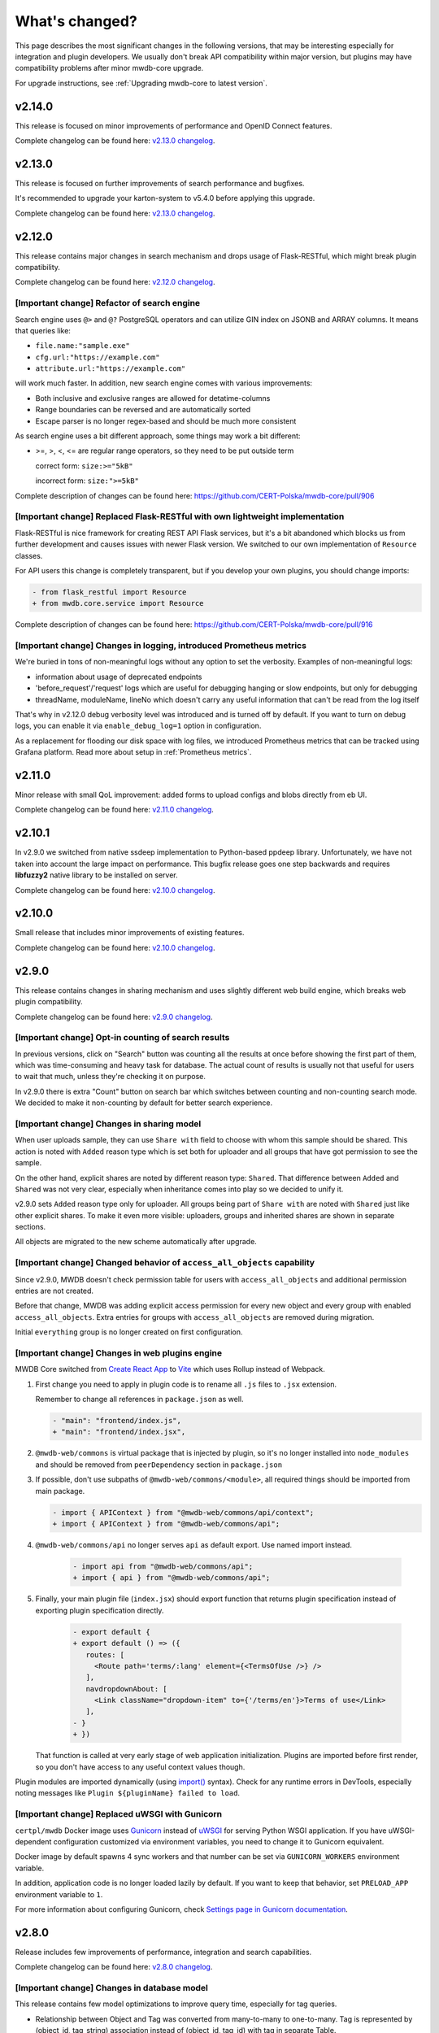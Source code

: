 What's changed?
===============

This page describes the most significant changes in the following versions, that may be interesting especially for
integration and plugin developers. We usually don't break API compatibility within major version, but plugins may
have compatibility problems after minor mwdb-core upgrade.

For upgrade instructions, see :ref:`Upgrading mwdb-core to latest version`.

v2.14.0
-------

This release is focused on minor improvements of performance and OpenID Connect features.

Complete changelog can be found here: `v2.13.0 changelog <https://github.com/CERT-Polska/mwdb-core/releases/tag/v2.14.0>`_.

v2.13.0
-------

This release is focused on further improvements of search performance and bugfixes.

It's recommended to upgrade your karton-system to v5.4.0 before applying this upgrade.

Complete changelog can be found here: `v2.13.0 changelog <https://github.com/CERT-Polska/mwdb-core/releases/tag/v2.13.0>`_.

v2.12.0
-------

This release contains major changes in search mechanism and drops usage of Flask-RESTful, which might break plugin
compatibility.

Complete changelog can be found here: `v2.12.0 changelog <https://github.com/CERT-Polska/mwdb-core/releases/tag/v2.12.0>`_.

[Important change] Refactor of search engine
~~~~~~~~~~~~~~~~~~~~~~~~~~~~~~~~~~~~~~~~~~~~

Search engine uses ``@>`` and ``@?`` PostgreSQL operators and can utilize GIN index on JSONB and ARRAY columns. It means that queries like:

- ``file.name:"sample.exe"``
- ``cfg.url:"https://example.com"``
- ``attribute.url:"https://example.com"``

will work much faster. In addition, new search engine comes with various improvements:

- Both inclusive and exclusive ranges are allowed for detatime-columns
- Range boundaries can be reversed and are automatically sorted
- Escape parser is no longer regex-based and should be much more consistent

As search engine uses a bit different approach, some things may work a bit different:

- >=, >, <, <= are regular range operators, so they need to be put outside term

  correct form: ``size:>="5kB"``

  incorrect form: ``size:">=5kB"``

Complete description of changes can be found here: https://github.com/CERT-Polska/mwdb-core/pull/906

[Important change] Replaced Flask-RESTful with own lightweight implementation
~~~~~~~~~~~~~~~~~~~~~~~~~~~~~~~~~~~~~~~~~~~~~~~~~~~~~~~~~~~~~~~~~~~~~~~~~~~~~

Flask-RESTful is nice framework for creating REST API Flask services, but it's a bit abandoned which blocks us
from further development and causes issues with newer Flask version. We switched to our own implementation of ``Resource`` classes.

For API users this change is completely transparent, but if you develop your own plugins, you should change imports:

.. code-block:: diff

   - from flask_restful import Resource
   + from mwdb.core.service import Resource

Complete description of changes can be found here: https://github.com/CERT-Polska/mwdb-core/pull/916

[Important change] Changes in logging, introduced Prometheus metrics
~~~~~~~~~~~~~~~~~~~~~~~~~~~~~~~~~~~~~~~~~~~~~~~~~~~~~~~~~~~~~~~~~~~~

We're buried in tons of non-meaningful logs without any option to set the verbosity. Examples of non-meaningful logs:

- information about usage of deprecated endpoints
- 'before_request'/'request' logs which are useful for debugging hanging or slow endpoints, but only for debugging
- threadName, moduleName, lineNo which doesn't carry any useful information that can't be read from the log itself

That's why in v2.12.0 debug verbosity level was introduced and is turned off by default. If you want to turn on
debug logs, you can enable it via ``enable_debug_log=1`` option in configuration.

As a replacement for flooding our disk space with log files, we introduced Prometheus metrics that can be
tracked using Grafana platform. Read more about setup in :ref:`Prometheus metrics`.

v2.11.0
-------

Minor release with small QoL improvement: added forms to upload configs and blobs directly from eb UI.

Complete changelog can be found here: `v2.11.0 changelog <https://github.com/CERT-Polska/mwdb-core/releases/tag/v2.11.0>`_.


v2.10.1
-------

In v2.9.0 we switched from native ssdeep implementation to Python-based ppdeep library. Unfortunately, we have not taken
into account the large impact on performance. This bugfix release goes one step backwards and requires **libfuzzy2**
native library to be installed on server.

Complete changelog can be found here: `v2.10.0 changelog <https://github.com/CERT-Polska/mwdb-core/releases/tag/v2.10.0>`_.


v2.10.0
-------

Small release that includes minor improvements of existing features.

Complete changelog can be found here: `v2.10.0 changelog <https://github.com/CERT-Polska/mwdb-core/releases/tag/v2.10.0>`_.

v2.9.0
------

This release contains changes in sharing mechanism and uses slightly different web build engine, which breaks web plugin
compatibility.

Complete changelog can be found here: `v2.9.0 changelog <https://github.com/CERT-Polska/mwdb-core/releases/tag/v2.9.0>`_.

[Important change] Opt-in counting of search results
~~~~~~~~~~~~~~~~~~~~~~~~~~~~~~~~~~~~~~~~~~~~~~~~~~~~

In previous versions, click on "Search" button was counting all the results at once before showing the first part of them,
which was time-consuming and heavy task for database. The actual count of results is usually not that useful for users to
wait that much, unless they're checking it on purpose.

In v2.9.0 there is extra "Count" button on search bar which switches between counting and non-counting search mode.
We decided to make it non-counting by default for better search experience.

[Important change] Changes in sharing model
~~~~~~~~~~~~~~~~~~~~~~~~~~~~~~~~~~~~~~~~~~~

When user uploads sample, they can use ``Share with`` field to choose with whom this sample should be shared. This action
is noted with ``Added`` reason type which is set both for uploader and all groups that have got permission to see the sample.

On the other hand, explicit shares are noted by different reason type: ``Shared``. That difference between ``Added`` and
``Shared`` was not very clear, especially when inheritance comes into play so we decided to unify it.

v2.9.0 sets ``Added`` reason type only for uploader. All groups being part of ``Share with`` are noted with ``Shared`` just like
other explicit shares. To make it even more visible: uploaders, groups and inherited shares are shown in separate sections.

.. image:: _static/sharing-v290.png
   :target: _static/sharing-v290.png
   :alt: Shares box in v2.9.0

All objects are migrated to the new scheme automatically after upgrade.

[Important change] Changed behavior of ``access_all_objects`` capability
~~~~~~~~~~~~~~~~~~~~~~~~~~~~~~~~~~~~~~~~~~~~~~~~~~~~~~~~~~~~~~~~~~~~~~~~

Since v2.9.0, MWDB doesn't check permission table for users with ``access_all_objects`` and additional permission entries are not created.

Before that change, MWDB was adding explicit access permission for every new object and every group with enabled ``access_all_objects``.
Extra entries for groups with ``access_all_objects`` are removed during migration.

Initial ``everything`` group is no longer created on first configuration.

[Important change] Changes in web plugins engine
~~~~~~~~~~~~~~~~~~~~~~~~~~~~~~~~~~~~~~~~~~~~~~~~

MWDB Core switched from `Create React App <https://create-react-app.dev/>`_ to `Vite <https://vitejs.dev/>`_ which uses
Rollup instead of Webpack.

1. First change you need to apply in plugin code is to rename all ``.js`` files to ``.jsx`` extension.

   Remember to change all references in ``package.json`` as well.

   .. code-block:: diff

      - "main": "frontend/index.js",
      + "main": "frontend/index.jsx",

2. ``@mwdb-web/commons`` is virtual package that is injected by plugin, so it's no longer installed into ``node_modules`` and
   should be removed from ``peerDependency`` section in ``package.json``

3. If possible, don't use subpaths of ``@mwdb-web/commons/<module>``, all required things should be imported from main package.

   .. code-block:: diff

      - import { APIContext } from "@mwdb-web/commons/api/context";
      + import { APIContext } from "@mwdb-web/commons/api";

4. ``@mwdb-web/commons/api`` no longer serves ``api`` as default export. Use named import instead.

    .. code-block:: diff

       - import api from "@mwdb-web/commons/api";
       + import { api } from "@mwdb-web/commons/api";

5. Finally, your main plugin file (``index.jsx``) should export function that returns plugin specification instead of
   exporting plugin specification directly.

    .. code-block:: diff

       - export default {
       + export default () => ({
          routes: [
            <Route path='terms/:lang' element={<TermsOfUse />} />
          ],
          navdropdownAbout: [
            <Link className="dropdown-item" to={'/terms/en'}>Terms of use</Link>
          ],
       - }
       + })

   That function is called at very early stage of web application initialization.
   Plugins are imported before first render, so you don't have access to any useful context values though.

Plugin modules are imported dynamically (using `import() <https://developer.mozilla.org/en-US/docs/Web/JavaScript/Reference/Operators/import>`_ syntax).
Check for any runtime errors in DevTools, especially noting messages like ``Plugin ${pluginName} failed to load``.

[Important change] Replaced uWSGI with Gunicorn
~~~~~~~~~~~~~~~~~~~~~~~~~~~~~~~~~~~~~~~~~~~~~~~

``certpl/mwdb`` Docker image uses `Gunicorn <https://docs.gunicorn.org/en/stable/index.html>`_ instead of `uWSGI <https://uwsgi-docs.readthedocs.io/en/latest/>`_
for serving Python WSGI application. If you have uWSGI-dependent configuration customized via environment variables, you need to change it
to Gunicorn equivalent.

Docker image by default spawns 4 sync workers and that number can be set via ``GUNICORN_WORKERS`` environment variable.

In addition, application code is no longer loaded lazily by default. If you want to keep that behavior, set ``PRELOAD_APP`` environment variable to ``1``.

For more information about configuring Gunicorn, check `Settings page in Gunicorn documentation <https://docs.gunicorn.org/en/stable/settings.html#>`_.

v2.8.0
------

Release includes few improvements of performance, integration and search capabilities.

Complete changelog can be found here: `v2.8.0 changelog <https://github.com/CERT-Polska/mwdb-core/releases/tag/v2.8.0>`_.

[Important change] Changes in database model
~~~~~~~~~~~~~~~~~~~~~~~~~~~~~~~~~~~~~~~~~~~~

This release contains few model optimizations to improve query time, especially for tag queries.

- Relationship between Object and Tag was converted from many-to-many to one-to-many. Tag is represented by (object_id, tag_string) association instead of (object_id, tag_id) with tag in separate Table.
- Inheritance model is single-table based instead of join-based. All information is contained in single table Object instead of using separate tables for specialized fields, joined with common primary key.

Database migration may take a while during upgrade and requires extra space (~70% more) because major data must be copied from one table to another.

It's also recommended to **make a database backup before upgrade**.

[New feature] Rich attributes rendering
~~~~~~~~~~~~~~~~~~~~~~~~~~~~~~~~~~~~~~~

Starting from v2.8.0, MWDB Core supports rich attribute value rendering. For more information, see :ref:`Rich attributes guide`.

[Important change] Upgrade to Karton v5.0.0
~~~~~~~~~~~~~~~~~~~~~~~~~~~~~~~~~~~~~~~~~~~

Changed name of ``karton.ini`` section that contains S3 client configuration from ``[minio]`` to ``[s3]``.

In addition to this, you need to add a URI scheme to the address field and remove the secure field. If secure was 0, correct scheme is http://. If secure was 1, use https://.

.. code-block:: diff

    - [minio]
    + [s3]
      access_key = karton-test-access
      secret_key = karton-test-key
    - address = localhost:9000
    + address = http://localhost:9000
      bucket = karton
    - secure = 0

v5.0.0 maps ``[minio]`` configuration to correct ``[s3]`` configuration internally, but ``[minio]`` scheme is considered deprecated and can be removed in further major release.

v2.7.0
------

Release includes few improvements of security, integration and search capabilities.

Complete changelog can be found here: `v2.7.0 changelog <https://github.com/CERT-Polska/mwdb-core/releases/tag/v2.7.0>`_.

[Important change] Changed API key generation and handling
~~~~~~~~~~~~~~~~~~~~~~~~~~~~~~~~~~~~~~~~~~~~~~~~~~~~~~~~~~

MWDB Core uses JWT tokens for various resources that require special authorization. One of them is managed
directly by the end user: API keys. In this release, we slightly changed the implementation to improve security and
make them more compliant with `RFC7519 <https://datatracker.ietf.org/doc/html/rfc7519>`_.

That's why it's recommended to regenerate your API keys at some point after upgrade. All previously generated API keys
will be honored by further 2.x.x releases of MWDB Core, but should be considered deprecated.

The next important change is that API key token is shown **only just after creation** and token can't be regenerated for
existing API key.

[New feature] Configurable rate limits
~~~~~~~~~~~~~~~~~~~~~~~~~~~~~~~~~~~~~~

From now, you doesn't have to rely on arbitrary hardcoded rate limits like before 2.7.0. Now, you're open to configure it
depending on your needs. You can use different limits for specific endpoints and HTTP methods.

For more information, read :ref:`Rate limit configuration` section.

[New feature] Relative date-time ranges in search
~~~~~~~~~~~~~~~~~~~~~~~~~~~~~~~~~~~~~~~~~~~~~~~~~

v2.7.0 comes with the next improvements in search. The new thing is support for relative date-time ranges.

.. code-block::

   upload_time:>=2h or upload_time:[2h TO *]

For more information, read :ref:`Query syntax: relative timestamps`.

[Improvement] New object hooks accessible for plugins
~~~~~~~~~~~~~~~~~~~~~~~~~~~~~~~~~~~~~~~~~~~~~~~~~~~~~

In previous versions, MWDB Core was able to notify your plugins only of limited set of simple actions like creation of
the new object, added tag or comment. From v2.7.0 you are able to integrate with much broader set of actions including
object removals, changes in attributes and even administrative actions like creation of new user account.

Complete list of hooks can be found in :ref:`Available hooks` section.

v2.6.0
------

This release implements multiple feature requests and improvements. The most noteworthy are support for OpenID Connect authentication
and new Attribute API that allows to store whole JSON objects as attribute values.

Another noticeable change is redesigned Shares box. In addition, we swapped the positions of Attributes box and Shares box, so
main part of view contains the most important information about object. In future, we plan to enrich attributes with extended
rendering features, so you can place and visualize complete analysis report just by using Attributes feature. If you have any
ideas regarding that, `let us know by creating an issue <https://github.com/CERT-Polska/mwdb-core/issues>`_!

Complete changelog can be found here: `v2.6.0 changelog <https://github.com/CERT-Polska/mwdb-core/releases/tag/v2.6.0>`_.

[New feature] Support for OpenID Connect authentication
~~~~~~~~~~~~~~~~~~~~~~~~~~~~~~~~~~~~~~~~~~~~~~~~~~~~~~~

Users can bind their MWDB accounts with external identity provider, so they can authenticate via corporate Single Sign-On.

Feature was tested on Keycloak, but feature should support other OpenID Providers as well.

For more instructions, read :ref:`OpenID Connect authentication (Single Sign-On)`.

[New feature] New Attribute API - support for JSON values
~~~~~~~~~~~~~~~~~~~~~~~~~~~~~~~~~~~~~~~~~~~~~~~~~~~~~~~~~

Before 2.6.0, attributes supported only relatively short key-value string pairs and there were no good place for complex
structures like:

- enrichments from other services
- file static analysis information like code signing, sections, list of resources
- information about produced dumps from sandbox
- `apivectors <https://malpedia.caad.fkie.fraunhofer.de/apiqr/>`_

That's why we decided to migrate from plain strings to `JSONB type <https://www.postgresql.org/docs/14/datatype-json.html>`_.
in internal attribute value representation. We also designed a new Attribute API to operate on JSON objects rather than
simple values.

.. image:: _static/json-attribute-add.png
   :target: _static/json-attribute-add.png
   :alt: Adding JSON attribute

.. image:: _static/json-attribute.png
   :target: _static/json-attribute.png
   :alt: JSON attribute

Attribute API is the new set of endpoints and request fields. You can easily recognize them as we name them `attributes`
instead of `meta(keys)`.

.. image:: _static/attribute-swagger.png
   :target: _static/attribute-swagger.png
   :alt: Attribute API in Docs

For compatibility reasons: deprecated Metakey API just coerces object values to strings. Keep in mind that strings
`'{"foo": "bar"}'` and objects `{"foo": "bar"}` are indistinguishable after type coercion, so don't use that API for
attribute keys that are intended to contain JSON objects.

Because of used representation, JSON dictionaries are not ordered. Attribute key still behaves as set: all values under the same attribute key are guaranteed to be unique and
when we try to add the same value twice, the second one won't be added.

Attribute API exposes attribute value identifier that can be used for removing the specific attribute value. Metakeys were identified directly by `key, value` tuple
but it wasn't convenient for objects because these values can be pretty huge.

.. image:: _static/json-attribute-response.png
   :target: _static/json-attribute-response.png
   :alt: Attribute API response with exposed id

More information can be found in `#413 feature draft on Github <https://github.com/CERT-Polska/mwdb-core/issues/413>`_. At the time of
2.6.0 release, not all planned Attribute API extensions are implemented, but we're going to deliver them in future.

[New feature] Configurable timeouts in MWDB Core
~~~~~~~~~~~~~~~~~~~~~~~~~~~~~~~~~~~~~~~~~~~~~~~~

Before 2.6.0, all MWDB Core timeouts were hardcoded directly in Web client code:

- 8 seconds timeout for API endpoints
- 60 seconds timeout for file upload

Timeout only interrupted HTTP request processing, but all SQL statements were still
processed on the backend. In addition, it wasn't enforced for other REST API clients.

In 2.6.0, we introduced set of timeouts that are configured on backend side:

- ``statement_timeout`` (integer) - If set, database server aborts any SQL statement that takes more than the specified number of milliseconds.
- ``file_upload_timeout`` (integer) - File upload process will be terminated by Web client if it takes more than this parameter value in milliseconds. Default value is 60000 ms.
- ``request_timeout`` (integer) - HTTP request will be terminated by Web client if it takes more than this parameter value in milliseconds. Default value is 20000 ms.

If you want to enforce effective timeout on the backend, set ``statement_timeout`` to non-zero value, but keep in mind that it may interrupt some long-running operations.
Other timeouts are suggestions for REST API client (exposed via ``/api/server``) and are set on Web client level.

Default Web timeout is now a bit longer and set to 20 seconds instead of 8 seconds.

[New feature] Storing alternative names for sample
~~~~~~~~~~~~~~~~~~~~~~~~~~~~~~~~~~~~~~~~~~~~~~~~~~

MWDB stores all unique names for sample that it was uploaded with. They are exposed via "Variant file names" field in Web UI object view.

.. image:: _static/alt_names.png
   :target: _static/alt_names.png
   :alt: Variant file names in sample view

[New feature] Transactional tag adding along with object upload
~~~~~~~~~~~~~~~~~~~~~~~~~~~~~~~~~~~~~~~~~~~~~~~~~~~~~~~~~~~~~~~

From 2.6.0 you can include tags as additional upload arguments. Previously that feature was supported only for attributes.

In that way, new object will appear in repository with all tags set via single database transaction, so you can avoid
race-conditions when tags are required immediately after object is spawned.

.. code-block:: python

    from mwdblib import MWDB  # >= 4.0.0

    mwdb = MWDB()
    ...
    mwdb.upload_file("sample", contents, tags=["vt:unknown"])


[New feature] New search features
~~~~~~~~~~~~~~~~~~~~~~~~~~~~~~~~~

2.6.0 release comes with new handful search fields:

- ```comment_author:<login>``` search field that allows to search for objects commented by selected user
- ```upload_count:<number>``` search field that allows to search for objects related with more than N different user uploads.
- ```multi:``` search field that allows to search for multiple hashes separated by spaces

The last one is used by Web client to automatically transform copy-pasted hashes, placed in search field.

v2.5.0
------

Small release that includes minor improvements on Karton integrations and other existing features.

Complete changelog can be found here: `v2.5.0 changelog <https://github.com/CERT-Polska/mwdb-core/releases/tag/v2.5.0>`_.

v2.4.0
------

Small release that includes minor improvements of existing features.

Complete changelog can be found here: `v2.4.0 changelog <https://github.com/CERT-Polska/mwdb-core/releases/tag/v2.4.0>`_.

v2.3.0
------

This release is focused mainly on MWDB administration improvements and further UI refactoring.
In addiition, Karton integration is now available out-of-the-box, without need of extra plugins.

Complete changelog can be found here: `v2.3.0 changelog <https://github.com/CERT-Polska/mwdb-core/releases/tag/v2.3.0>`_.

[New feature] Built-in Karton integration
~~~~~~~~~~~~~~~~~~~~~~~~~~~~~~~~~~~~~~~~~

Karton integration is now included as a built-in part of MWDB Core. In addition, MWDB-Core 2.3.0 includes automatic migration spawned on ``mwdb-core configure`` for ``mwdb-plugin-karton`` users.

If you use ``mwdb-plugin-karton`` in your setup: remove the plugin before upgrade. For more instructions, read :ref:`Karton integration guide`.

[New feature] ``registered`` group
~~~~~~~~~~~~~~~~~~~~~~~~~~~~~~~~~~

Before v2.3.0, it was difficult to setup guest accounts. To implement that, we added new capabilities:

- ``adding_files`` which is required for file upload
- ``manage_profile`` which is required for changes in user authentication (API keys, reset password)
- ``personalize`` that enables personalization features like Favorites or Quick queries.

But it was still painful to manage having only ``public`` group, which defines capabilities for all users in MWDB. That's why we created
new predefined group called ``registered``. Within migration, all capabilities are moved to ``registered`` group (with new one enabled)
and all existing users are added to that group.

``registered`` group behavior is similar to ``public``: new users are added by default and don't see each other within the group.
The only difference is that ``registered`` group is mutable, so any user can be easily removed from ``registered``.

By removing ``registered`` membership, you can make guest account with disabled file upload and personalization features!

If you don't like the split between ``public`` and ``registered`` in your instance, you can just remove the ``registered`` group and 
manually recover capabilities settings in ``public``.

[API] Plugin information is no longer available for non-admin users
~~~~~~~~~~~~~~~~~~~~~~~~~~~~~~~~~~~~~~~~~~~~~~~~~~~~~~~~~~~~~~~~~~~

Plugin information was moved from ``/api/server`` endpoint to ``/api/server/admin``. Information was also moved from ``/about`` to the new ``/settings`` view in UI.

In addition ``/api/docs`` also requires authentication.

[API] Removed ``managing_attributes`` capability
~~~~~~~~~~~~~~~~~~~~~~~~~~~~~~~~~~~~~~~~~~~~~~~~

``managing_attributes`` behavior was inconsistent, because ``manage_users`` was still required e.g. to set up permissions for attribute key. From now, ``manage_users`` is required for
all administration tasks, including setting up new attribute keys.

v2.2.0
------

In 2.2.0 frontend part was heavily refactored, so some Web plugins may stop working properly without proper upgrade.

Follow the sections below to learn about the most important changes.

Complete changelog can be found here: [v2.2.0 changelog](https://github.com/CERT-Polska/mwdb-core/releases/tag/v2.2.0)

[New feature] Remote API feature
~~~~~~~~~~~~~~~~~~~~~~~~~~~~~~~~

There is new feature that allows to connect directly to the other MWDB Core instance (e.g. mwdb.cert.pl).
This allows us to pull or push objects and discover new objects in the remote repository. At the time of release, feature is considered **beta** so
don't rely too much on it. If you want to test it, we'll be glad for feedback!

Read :ref:`Remote instances guide` to learn more.

[API] New file download endpoint
~~~~~~~~~~~~~~~~~~~~~~~~~~~~~~~~

Requests to MWDB API are mostly authenticated via Authorization header (instead of Cookie which is managed by browser),
so there is no easy way to let a browser download a file. That's why download process looked like below:

1.  ``POST /request/sample/{identifier}`` is used to get partial download URL with generated token
2.  ``GET /api/download/{access_token}`` is used to download the actual file

So we had always two HTTP requests to download the file contents. That's why in 2.2.0 you can download a file without
intermediate token via new ``/file/{identifier}/download`` endpoint.

* ``GET /file/<identifier>/download`` returns file contents for ``Authorization: Bearer`` requests
* ``GET /file/<identifier>/download?token=<token>`` for download token authorization that doesn't require Authorization header.
* ``POST /file/<identifier>/download`` that generates download token.

Old endpoints are considered obsolete and may be removed in further major release.

[Backend] Typed-Config is no longer embedded in mwdb package
~~~~~~~~~~~~~~~~~~~~~~~~~~~~~~~~~~~~~~~~~~~~~~~~~~~~~~~~~~~~

``typedconfig`` is no longer embedded in ``mwdb.core`` package, because it's used as external dependency.

For plugin compatibility, change

.. code-block:: python

    from mwdb.core.typedconfig import ...

to

.. code-block:: python

    from typedconfig import ...

[Web] React Context is used instead of Redux
~~~~~~~~~~~~~~~~~~~~~~~~~~~~~~~~~~~~~~~~~~~~

That's the most breaking change, because we no longer use React-Redux for handling the global state.
Instead we use bunch of React Context providers that are available also for plugins.

So if you use code presented below to check if current user has required capability:

.. code-block:: jsx

    import {connect} from 'react-redux';

    ...

    function mapStateToProps(state, ownProps)
    {
        return {
            ...ownProps,
            isKartonManager: state.auth.loggedUser.capabilities.includes("karton_manage"),
        }
    }

    export default connect(mapStateToProps)(KartonAttributeRenderer);

rewrite it like below:

.. code-block:: jsx

    import React, { useContext } from 'react';
    import { AuthContext } from "@mwdb-web/commons/auth";

    export default function KartonAttributeRenderer(props) {
        const auth = useContext(AuthContext);
        const isKartonManager = auth.hasCapability("karton_manage");

        ...
    }

Learn more about React Context in `React documentation <https://reactjs.org/docs/context.html>`_.

[Web] Extra routes must be passed as instantiated components
~~~~~~~~~~~~~~~~~~~~~~~~~~~~~~~~~~~~~~~~~~~~~~~~~~~~~~~~~~~~

This is specific for `Switch component from React-Router <https://reactrouter.com/web/api/Switch>`_. Component must
be instantiated when passed as a children of Switch, instead it doesn't work correctly.

It worked before 2.2.0 because default route wasn't handled. From 2.2.0 incorrectly defined routes will be unreachable.

Instead of:

.. code-block:: jsx

    export default {
        routes: [
            (props) => (
                <ProtectedRoute
                    condition={
                        props.isAuthenticated &&
                        props.capabilities &&
                        props.capabilities.includes("mquery_access")
                    }
                    exact
                    path="/mquery"
                    component={MQuerySearchView}
                />
            )
        ]
    }

use:

.. code-block:: jsx

    function MQueryRoute(props) {
        const auth = useContext(AuthContext);
        return (
            <ProtectedRoute
                condition={auth.hasCapability("mquery_access")}
                {...props}
            />
        )
    }

    export default {
        routes: [
            <MQueryRoute exact path="/mquery"  component={MQuerySearchView}/>,
        ],
    }

[Web] `props.object` may be undefined for ShowObject extensions. Use ObjectContext instead
~~~~~~~~~~~~~~~~~~~~~~~~~~~~~~~~~~~~~~~~~~~~~~~~~~~~~~~~~~~~~~~~~~~~~~~~~~~~~~~~~~~~~~~~~~

ShowObject components use ObjectContext natively which may affect some plugins that extend parts of this view

Instead of

.. code-block:: jsx

    export function MTrackerStatusBanner(props) {
        const objectType = props.object.type;
        const objectId = props.object.id;

        ...
    }

    export default {
        showObjectPresenterBefore: [MTrackerStatusBanner],

use

.. code-block:: jsx

    import React, { useContext } from "react";

    import { ObjectContext } from "@mwdb-web/commons/context";

    export function MTrackerStatusBanner(props) {
        const objectState = useContext(ObjectContext);
        const objectType = objectState.object.type;
        const objectId = objectState.object.id;

        ...
    }

    export default {
        showObjectPresenterBefore: [MTrackerStatusBanner],
